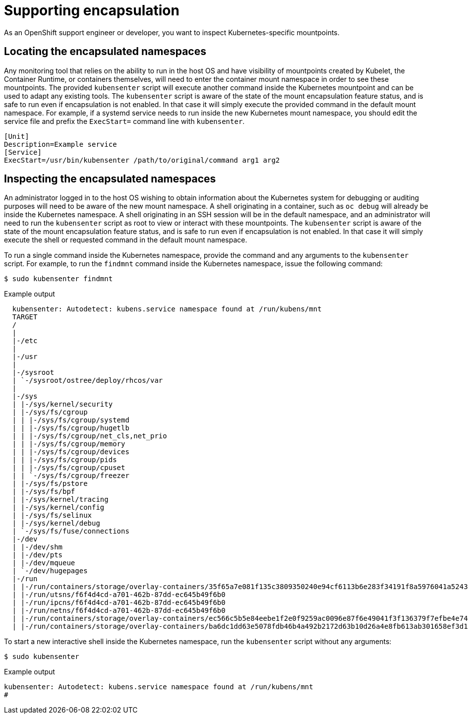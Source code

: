 // Module included in the following assemblies:
//
// * scalability_and_performance/optimizing-cpu-usage.adoc

[id="supporting-encapsulation_{context}"]
= Supporting encapsulation

As an OpenShift support engineer or developer, you want to inspect Kubernetes-specific mountpoints.

== Locating the encapsulated namespaces

Any monitoring tool that relies on the ability to run in the host OS and have visibility of mountpoints created by Kubelet, the Container Runtime, or containers themselves, will need to enter the container mount namespace in order to see these mountpoints. The provided `kubensenter` script will execute another command inside the Kubernetes mountpoint and can be used to adapt any existing tools.
The `kubensenter` script is aware of the state of the mount encapsulation feature status, and is safe to run even if encapsulation is not enabled. In that case it will simply execute the provided command in the default mount namespace.
For example, if a systemd service needs to run inside the new Kubernetes mount namespace, you should edit the service file and prefix the `ExecStart=` command line with `kubensenter`.

[source,terminal]
----
[Unit]
Description=Example service
[Service]
ExecStart=/usr/bin/kubensenter /path/to/original/command arg1 arg2
----


== Inspecting the encapsulated namespaces

An administrator logged in to the host OS wishing to obtain information about the Kubernetes system for debugging or auditing purposes will need to be aware of the new mount namespace. A shell originating in a container, such as `oc debug` will already be inside the Kubernetes namespace. A shell originating in an SSH session will be in the default namespace, and an administrator will need to run the `kubensenter` script as root to view or interact with these mountpoints.
The `kubensenter` script is aware of the state of the mount encapsulation feature status, and is safe to run even if encapsulation is not enabled. In that case it will simply execute the shell or requested command in the default mount namespace.


To run a single command inside the Kubernetes namespace, provide the command and any arguments to the `kubensenter` script.  For example, to run the `findmnt` command inside the Kubernetes namespace, issue the following command:
[source,terminal]
----
$ sudo kubensenter findmnt
----

.Example output

[source,terminal]
----
  kubensenter: Autodetect: kubens.service namespace found at /run/kubens/mnt
  TARGET                                                                                                                                                   SOURCE                 FSTYPE     OPTIONS
  /                                                                                                                                                        /dev/sda4[/ostree/deploy/rhcos/deploy/32074f0e8e5ec453e56f5a8a7bc9347eaa4172349ceab9c22b709d9d71a3f4b0.0]
  |                                                                                                                                                                               xfs        rw,relatime,seclabel,attr2,inode64,logbufs=8,logbsize=32k,prjquota
  |-/etc                                                                                                                                                   /dev/sda4[/ostree/deploy/rhcos/deploy/32074f0e8e5ec453e56f5a8a7bc9347eaa4172349ceab9c22b709d9d71a3f4b0.0/etc]
  |                                                                                                                                                                               xfs        rw,relatime,seclabel,attr2,inode64,logbufs=8,logbsize=32k,prjquota
  |-/usr                                                                                                                                                   /dev/sda4[/ostree/deploy/rhcos/deploy/32074f0e8e5ec453e56f5a8a7bc9347eaa4172349ceab9c22b709d9d71a3f4b0.0/usr]
  |                                                                                                                                                                               xfs        ro,relatime,seclabel,attr2,inode64,logbufs=8,logbsize=32k,prjquota
  |-/sysroot                                                                                                                                               /dev/sda4              xfs        ro,relatime,seclabel,attr2,inode64,logbufs=8,logbsize=32k,prjquota
  | `-/sysroot/ostree/deploy/rhcos/var                                                                                                                     /dev/sda4[/ostree/deploy/rhcos/var]
  |                                                                                                                                                                               xfs        rw,relatime,seclabel,attr2,inode64,logbufs=8,logbsize=32k,prjquota
  |-/sys                                                                                                                                                   sysfs                  sysfs      rw,nosuid,nodev,noexec,relatime,seclabel
  | |-/sys/kernel/security                                                                                                                                 securityfs             securityfs rw,nosuid,nodev,noexec,relatime
  | |-/sys/fs/cgroup                                                                                                                                       tmpfs                  tmpfs      ro,nosuid,nodev,noexec,seclabel,mode=755
  | | |-/sys/fs/cgroup/systemd                                                                                                                             cgroup                 cgroup     rw,nosuid,nodev,noexec,relatime,seclabel,xattr,release_agent=/usr/lib/systemd/systemd-cgroups-agent,name=systemd
  | | |-/sys/fs/cgroup/hugetlb                                                                                                                             cgroup                 cgroup     rw,nosuid,nodev,noexec,relatime,seclabel,hugetlb
  | | |-/sys/fs/cgroup/net_cls,net_prio                                                                                                                    cgroup                 cgroup     rw,nosuid,nodev,noexec,relatime,seclabel,net_cls,net_prio
  | | |-/sys/fs/cgroup/memory                                                                                                                              cgroup                 cgroup     rw,nosuid,nodev,noexec,relatime,seclabel,memory
  | | |-/sys/fs/cgroup/devices                                                                                                                             cgroup                 cgroup     rw,nosuid,nodev,noexec,relatime,seclabel,devices
  | | |-/sys/fs/cgroup/pids                                                                                                                                cgroup                 cgroup     rw,nosuid,nodev,noexec,relatime,seclabel,pids
  | | |-/sys/fs/cgroup/cpuset                                                                                                                              cgroup                 cgroup     rw,nosuid,nodev,noexec,relatime,seclabel,cpuset
  | | `-/sys/fs/cgroup/freezer                                                                                                                             cgroup                 cgroup     rw,nosuid,nodev,noexec,relatime,seclabel,freezer
  | |-/sys/fs/pstore                                                                                                                                       pstore                 pstore     rw,nosuid,nodev,noexec,relatime,seclabel
  | |-/sys/fs/bpf                                                                                                                                          bpf                    bpf        rw,nosuid,nodev,noexec,relatime,mode=700
  | |-/sys/kernel/tracing                                                                                                                                  none                   tracefs    rw,relatime,seclabel
  | |-/sys/kernel/config                                                                                                                                   configfs               configfs   rw,relatime
  | |-/sys/fs/selinux                                                                                                                                      selinuxfs              selinuxfs  rw,relatime
  | |-/sys/kernel/debug                                                                                                                                    debugfs                debugfs    rw,relatime,seclabel
  | `-/sys/fs/fuse/connections                                                                                                                             fusectl                fusectl    rw,relatime
  |-/dev                                                                                                                                                   devtmpfs               devtmpfs   rw,nosuid,seclabel,size=16317680k,nr_inodes=4079420,mode=755
  | |-/dev/shm                                                                                                                                             tmpfs                  tmpfs      rw,nosuid,nodev,seclabel
  | |-/dev/pts                                                                                                                                             devpts                 devpts     rw,nosuid,noexec,relatime,seclabel,gid=5,mode=620,ptmxmode=000
  | |-/dev/mqueue                                                                                                                                          mqueue                 mqueue     rw,relatime,seclabel
  | `-/dev/hugepages                                                                                                                                       hugetlbfs              hugetlbfs  rw,relatime,seclabel,pagesize=2M
  |-/run                                                                                                                                                   tmpfs                  tmpfs      rw,nosuid,nodev,seclabel,mode=755
  | |-/run/containers/storage/overlay-containers/35f65a7e081f135c3809350240e94cf6113b6e283f34191f8a5976041a52430e/userdata/shm                             shm                    tmpfs      rw,nosuid,nodev,noexec,relatime,context="system_u:object_r:container_file_t:s0:c284,c530",size=65536k
  | |-/run/utsns/f6f4d4cd-a701-462b-87dd-ec645b49f6b0                                                                                                      nsfs[uts:[4026532370]] nsfs       rw,seclabel
  | |-/run/ipcns/f6f4d4cd-a701-462b-87dd-ec645b49f6b0                                                                                                      nsfs[ipc:[4026532371]] nsfs       rw,seclabel
  | |-/run/netns/f6f4d4cd-a701-462b-87dd-ec645b49f6b0                                                                                                      nsfs[net:[4026531992]] nsfs       rw,seclabel
  | |-/run/containers/storage/overlay-containers/ec566c5b5e84eebe1f2e0f9259ac0096e87f6e49041f3f136379f7efbe4e74f2/userdata/shm                             shm                    tmpfs      rw,nosuid,nodev,noexec,relatime,context="system_u:object_r:container_file_t:s0:c294,c852",size=65536k
  | |-/run/containers/storage/overlay-containers/ba6dc1dd63e5078fdb46b4a492b2172d63b10d26a4e8fb613ab301658ef3d1b2/userdata/shm                             shm                    tmpfs
----

To start a new interactive shell inside the Kubernetes namespace, run the `kubensenter` script without any arguments:
[source,terminal]
----
$ sudo kubensenter
----
.Example output
[source,terminal]
----
kubensenter: Autodetect: kubens.service namespace found at /run/kubens/mnt
#
